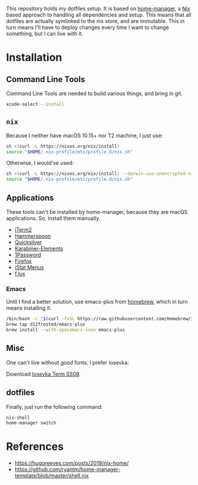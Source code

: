 This repository holds my dotfiles setup. It is based on [[https://github.com/nix-community/home-manager][home-manager]], a [[https://nixos.org/][Nix]]
based approach to handling all dependencies and setup. This means that all
dotfiles are actually symlinked to the nix store, and are immutable. This in
turn means I'll have to deploy changes every time I want to change something,
but I can live with it.

* Installation
** Command Line Tools

   Command Line Tools are needed to build various things, and bring in git.

   #+begin_src bash
     xcode-select --install
   #+end_src

** =nix=

   Because I neither have macOS 10.15+ nor T2 machine, I just use:
   #+begin_src bash
     sh <(curl -L https://nixos.org/nix/install)
     source "$HOME/.nix-profile/etc/profile.d/nix.sh"
   #+end_src

   Otherwise, I would've used:
   #+begin_src bash
     sh <(curl -L https://nixos.org/nix/install) --darwin-use-unencrypted-nix-store-volume
     source "$HOME/.nix-profile/etc/profile.d/nix.sh"
   #+end_src

** Applications

   These tools can't be installed by home-manager, because they are macOS
   applications. So, install them manually.

   - [[https://iterm2.com/downloads.html][iTerm2]]
   - [[https://github.com/Hammerspoon/hammerspoon/releases/latest][Hammerspoon]]
   - [[https://qsapp.com/download.php][Quicksilver]]
   - [[https://karabiner-elements.pqrs.org/][Karabiner-Elements]]
   - [[https://1password.com/downloads/mac/][1Password]]
   - [[https://www.mozilla.org/en-US/firefox/new/][Firefox]]
   - [[https://download.bjango.com/istatmenus/][iStat Menus]]
   - [[https://justgetflux.com/dlmac.html][f.lux]]

*** Emacs

    Until I find a better solution, use emacs-plus from [[https://brew.sh][homebrew]], which in turn means installing it.

    #+begin_src bash
      /bin/bash -c "$(curl -fsSL https://raw.githubusercontent.com/Homebrew/install/HEAD/install.sh)"
      brew tap d12frosted/emacs-plus
      brew install --with-spacemacs-icon emacs-plus
    #+end_src

** Misc

One can't live without good fonts. I prefer Iosevka:

Download [[https://github.com/be5invis/Iosevka/releases][Iosevka Term SS08]].

** dotfiles

   Finally, just run the following command:

   #+begin_src bash
     nix-shell
     home-manager switch
   #+end_src

* References

- https://hugoreeves.com/posts/2019/nix-home/
- https://github.com/ryantm/home-manager-template/blob/master/shell.nix
